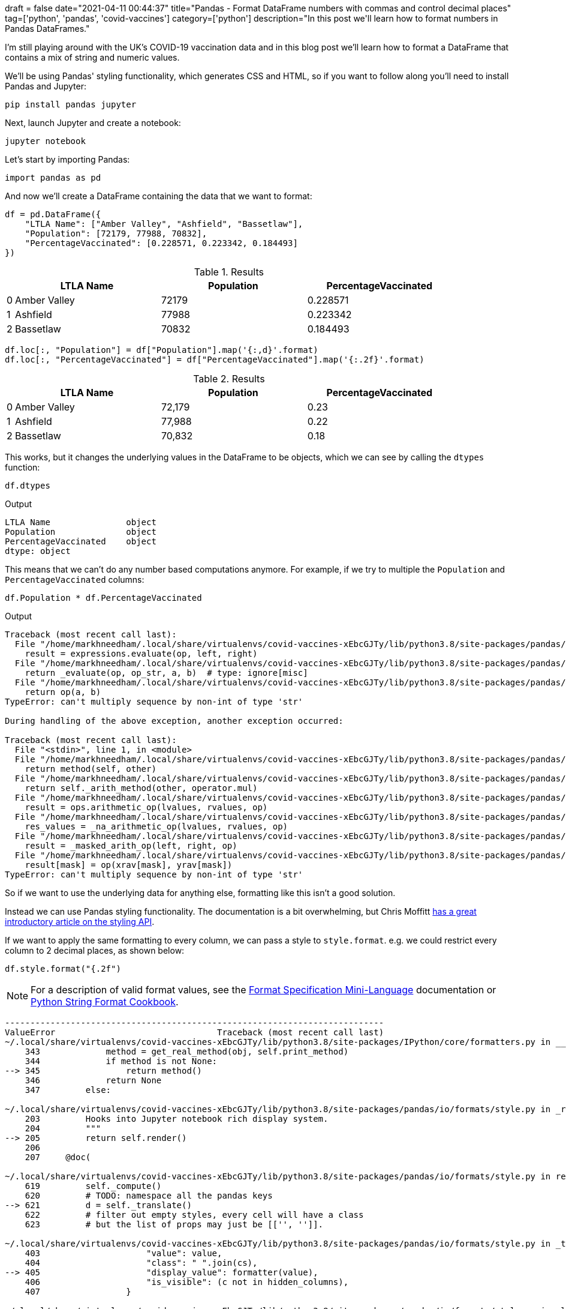 +++
draft = false
date="2021-04-11 00:44:37"
title="Pandas - Format DataFrame numbers with commas and control decimal places"
tag=['python', 'pandas', 'covid-vaccines']
category=['python']
description="In this post we'll learn how to format numbers in Pandas DataFrames."
+++

I'm still playing around with the UK's COVID-19 vaccination data and in this blog post we'll learn how to format a DataFrame that contains a mix of string and numeric values. 

We'll be using Pandas' styling functionality, which generates CSS and HTML, so if you want to follow along you'll need to install Pandas and Jupyter:

[source, bash]
----
pip install pandas jupyter
----

Next, launch Jupyter and create a notebook:

[source, bash]
----
jupyter notebook
----

Let's start by importing Pandas:

[source, python]
----
import pandas as pd
----

And now we'll create a DataFrame containing the data that we want to format:

[source, python]
----
df = pd.DataFrame({
    "LTLA Name": ["Amber Valley", "Ashfield", "Bassetlaw"],
    "Population": [72179, 77988, 70832], 
    "PercentageVaccinated": [0.228571, 0.223342, 0.184493]
})
----

.Results
[opts="header", cols="1,20,20,20"]
|===
||      LTLA Name | Population  | PercentageVaccinated
|0  |Amber Valley |      72179  |             0.228571
|1  |    Ashfield |      77988  |             0.223342
|2 |    Bassetlaw |      70832  |             0.184493

|===

[source, python]
----
df.loc[:, "Population"] = df["Population"].map('{:,d}'.format)
df.loc[:, "PercentageVaccinated"] = df["PercentageVaccinated"].map('{:.2f}'.format)
----

.Results
[opts="header", cols="1,20,20,20"]
|===
||      LTLA Name | Population  | PercentageVaccinated
|0  |Amber Valley |      72,179  |             0.23
|1  |    Ashfield |      77,988  |             0.22
|2 |    Bassetlaw |      70,832  |             0.18
|===

This works, but it changes the underlying values in the DataFrame to be objects, which we can see by calling the `dtypes` function:

[source, python]
----
df.dtypes
----

.Output
[source, text]
----
LTLA Name               object
Population              object
PercentageVaccinated    object
dtype: object
----

This means that we can't do any number based computations anymore. 
For example, if we try to multiple the `Population` and `PercentageVaccinated` columns:

[source, python]
----
df.Population * df.PercentageVaccinated
----

.Output
[source, text]
----
Traceback (most recent call last):
  File "/home/markhneedham/.local/share/virtualenvs/covid-vaccines-xEbcGJTy/lib/python3.8/site-packages/pandas/core/ops/array_ops.py", line 142, in _na_arithmetic_op
    result = expressions.evaluate(op, left, right)
  File "/home/markhneedham/.local/share/virtualenvs/covid-vaccines-xEbcGJTy/lib/python3.8/site-packages/pandas/core/computation/expressions.py", line 235, in evaluate
    return _evaluate(op, op_str, a, b)  # type: ignore[misc]
  File "/home/markhneedham/.local/share/virtualenvs/covid-vaccines-xEbcGJTy/lib/python3.8/site-packages/pandas/core/computation/expressions.py", line 69, in _evaluate_standard
    return op(a, b)
TypeError: can't multiply sequence by non-int of type 'str'

During handling of the above exception, another exception occurred:

Traceback (most recent call last):
  File "<stdin>", line 1, in <module>
  File "/home/markhneedham/.local/share/virtualenvs/covid-vaccines-xEbcGJTy/lib/python3.8/site-packages/pandas/core/ops/common.py", line 65, in new_method
    return method(self, other)
  File "/home/markhneedham/.local/share/virtualenvs/covid-vaccines-xEbcGJTy/lib/python3.8/site-packages/pandas/core/arraylike.py", line 105, in __mul__
    return self._arith_method(other, operator.mul)
  File "/home/markhneedham/.local/share/virtualenvs/covid-vaccines-xEbcGJTy/lib/python3.8/site-packages/pandas/core/series.py", line 4998, in _arith_method
    result = ops.arithmetic_op(lvalues, rvalues, op)
  File "/home/markhneedham/.local/share/virtualenvs/covid-vaccines-xEbcGJTy/lib/python3.8/site-packages/pandas/core/ops/array_ops.py", line 189, in arithmetic_op
    res_values = _na_arithmetic_op(lvalues, rvalues, op)
  File "/home/markhneedham/.local/share/virtualenvs/covid-vaccines-xEbcGJTy/lib/python3.8/site-packages/pandas/core/ops/array_ops.py", line 149, in _na_arithmetic_op
    result = _masked_arith_op(left, right, op)
  File "/home/markhneedham/.local/share/virtualenvs/covid-vaccines-xEbcGJTy/lib/python3.8/site-packages/pandas/core/ops/array_ops.py", line 91, in _masked_arith_op
    result[mask] = op(xrav[mask], yrav[mask])
TypeError: can't multiply sequence by non-int of type 'str'
----

So if we want to use the underlying data for anything else, formatting like this isn't a good solution.

Instead we can use Pandas styling functionality. 
The documentation is a bit overwhelming, but Chris Moffitt https://pbpython.com/styling-pandas.html[has a great introductory article on the styling API^].

If we want to apply the same formatting to every column, we can pass a style to `style.format`.
e.g. we could restrict every column to 2 decimal places, as shown below:

[source, python]
----
df.style.format("{.2f")
----

[NOTE]
====
For a description of valid format values, see the https://docs.python.org/3/library/string.html#format-specification-mini-language[Format Specification Mini-Language^] documentation or https://mkaz.blog/code/python-string-format-cookbook/[Python String Format Cookbook^].
====

[source, output]
----
---------------------------------------------------------------------------
ValueError                                Traceback (most recent call last)
~/.local/share/virtualenvs/covid-vaccines-xEbcGJTy/lib/python3.8/site-packages/IPython/core/formatters.py in __call__(self, obj)
    343             method = get_real_method(obj, self.print_method)
    344             if method is not None:
--> 345                 return method()
    346             return None
    347         else:

~/.local/share/virtualenvs/covid-vaccines-xEbcGJTy/lib/python3.8/site-packages/pandas/io/formats/style.py in _repr_html_(self)
    203         Hooks into Jupyter notebook rich display system.
    204         """
--> 205         return self.render()
    206 
    207     @doc(

~/.local/share/virtualenvs/covid-vaccines-xEbcGJTy/lib/python3.8/site-packages/pandas/io/formats/style.py in render(self, **kwargs)
    619         self._compute()
    620         # TODO: namespace all the pandas keys
--> 621         d = self._translate()
    622         # filter out empty styles, every cell will have a class
    623         # but the list of props may just be [['', '']].

~/.local/share/virtualenvs/covid-vaccines-xEbcGJTy/lib/python3.8/site-packages/pandas/io/formats/style.py in _translate(self)
    403                     "value": value,
    404                     "class": " ".join(cs),
--> 405                     "display_value": formatter(value),
    406                     "is_visible": (c not in hidden_columns),
    407                 }

~/.local/share/virtualenvs/covid-vaccines-xEbcGJTy/lib/python3.8/site-packages/pandas/io/formats/style.py in <lambda>(x)
   1715 ) -> Callable:
   1716     if isinstance(formatter, str):
-> 1717         formatter_func = lambda x: formatter.format(x)
   1718     elif callable(formatter):
   1719         formatter_func = formatter

ValueError: Unknown format code 'f' for object of type 'str'
----

That doesn't work because the `LTLA Name` column contains string values, which can't be formatted as a number.
We can work around that problem by dropping the `LTLA Name` column:

[source, python]
----
df.drop(["LTLA Name"], axis=1).style.format("{:.2f}")
----

.Results
[opts="header", cols="1,20,20"]
|===
|    | Population  | PercentageVaccinated
|0|	72179.00|	0.23
|1	|77988.00|	0.22
|2|	70832.00|	0.18
|===

This works, but we've lost the `LTLA Name` column and the `Population` column isn't formatted how we'd like.
Instead of passing a single style to `style.format`, we can instead pass a dictionary of `{"column: "style"}`.
So to style `Population` with a comma as thousands separator and `PercentageVaccinated` with two decimal places, we can do the following:

[source, python]
----
df.style.format({
    "Population": "{:,d}",
    "PercentageVaccinated": "{:.2f}"
})
----

.Results
[opts="header", cols="1,20,20,20"]
|===
||      LTLA Name | Population  | PercentageVaccinated
|0  |Amber Valley |      72,179  |             0.23
|1  |    Ashfield |      77,988  |             0.22
|2 |    Bassetlaw |      70,832  |             0.18
|===

And if we go one step further, we can also use the `hide_index` function to get rid of the index column:

[source, python]
----
df.style.format({
    "Population": "{:,d}",
    "PercentageVaccinated": "{:.2f}"
}).hide_index()
----

.Results
[opts="header", cols="20,20,20"]
|===
| LTLA Name | Population  | PercentageVaccinated
|Amber Valley |      72,179  |             0.23
|   Ashfield |      77,988  |             0.22
|    Bassetlaw |      70,832  |             0.18
|===
